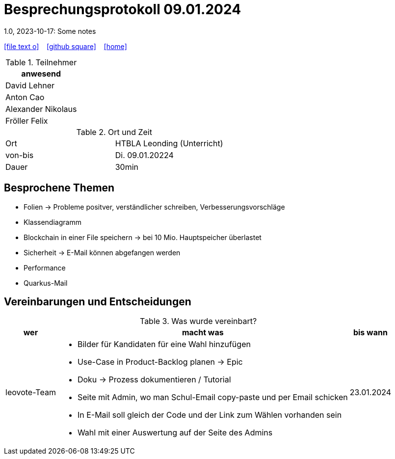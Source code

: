 = Besprechungsprotokoll 09.01.2024
1.0, 2023-10-17: Some notes
ifndef::imagesdir[:imagesdir: images]
:icons: font
//:sectnums:    // Nummerierung der Überschriften / section numbering
//:toc: left

//Need this blank line after ifdef, don't know why...
ifdef::backend-html5[]

// https://fontawesome.com/v4.7.0/icons/
icon:file-text-o[link=https://raw.githubusercontent.com/htl-leonding-college/asciidoctor-docker-template/master/asciidocs/{docname}.adoc] ‏ ‏ ‎
icon:github-square[link=https://github.com/htl-leonding-college/asciidoctor-docker-template] ‏ ‏ ‎
icon:home[link=https://htl-leonding.github.io/]
endif::backend-html5[]


.Teilnehmer
|===
|anwesend

| David Lehner


| Anton Cao


| Alexander Nikolaus


| Fröller Felix


|===

.Ort und Zeit
[cols=2*]
|===
|Ort
|HTBLA Leonding (Unterricht)

|von-bis
|Di. 09.01.20224
|Dauer
| 30min
|===

== Besprochene Themen

* Folien -> Probleme positver, verständlicher schreiben, Verbesserungsvorschläge
* Klassendiagramm
* Blockchain in einer File speichern -> bei 10 Mio. Hauptspeicher überlastet
* Sicherheit -> E-Mail können abgefangen werden
* Performance
* Quarkus-Mail


== Vereinbarungen und Entscheidungen

.Was wurde vereinbart?
[%autowidth]
|===
|wer |macht was |bis wann

| leovote-Team
a|
* Bilder für Kandidaten für eine Wahl hinzufügen
* Use-Case in Product-Backlog planen -> Epic
* Doku -> Prozess dokumentieren / Tutorial
* Seite mit Admin, wo man Schul-Email copy-paste und per Email schicken
* In E-Mail soll gleich der Code und der Link zum Wählen vorhanden sein
* Wahl mit einer Auswertung auf der Seite des Admins
| 23.01.2024
|===